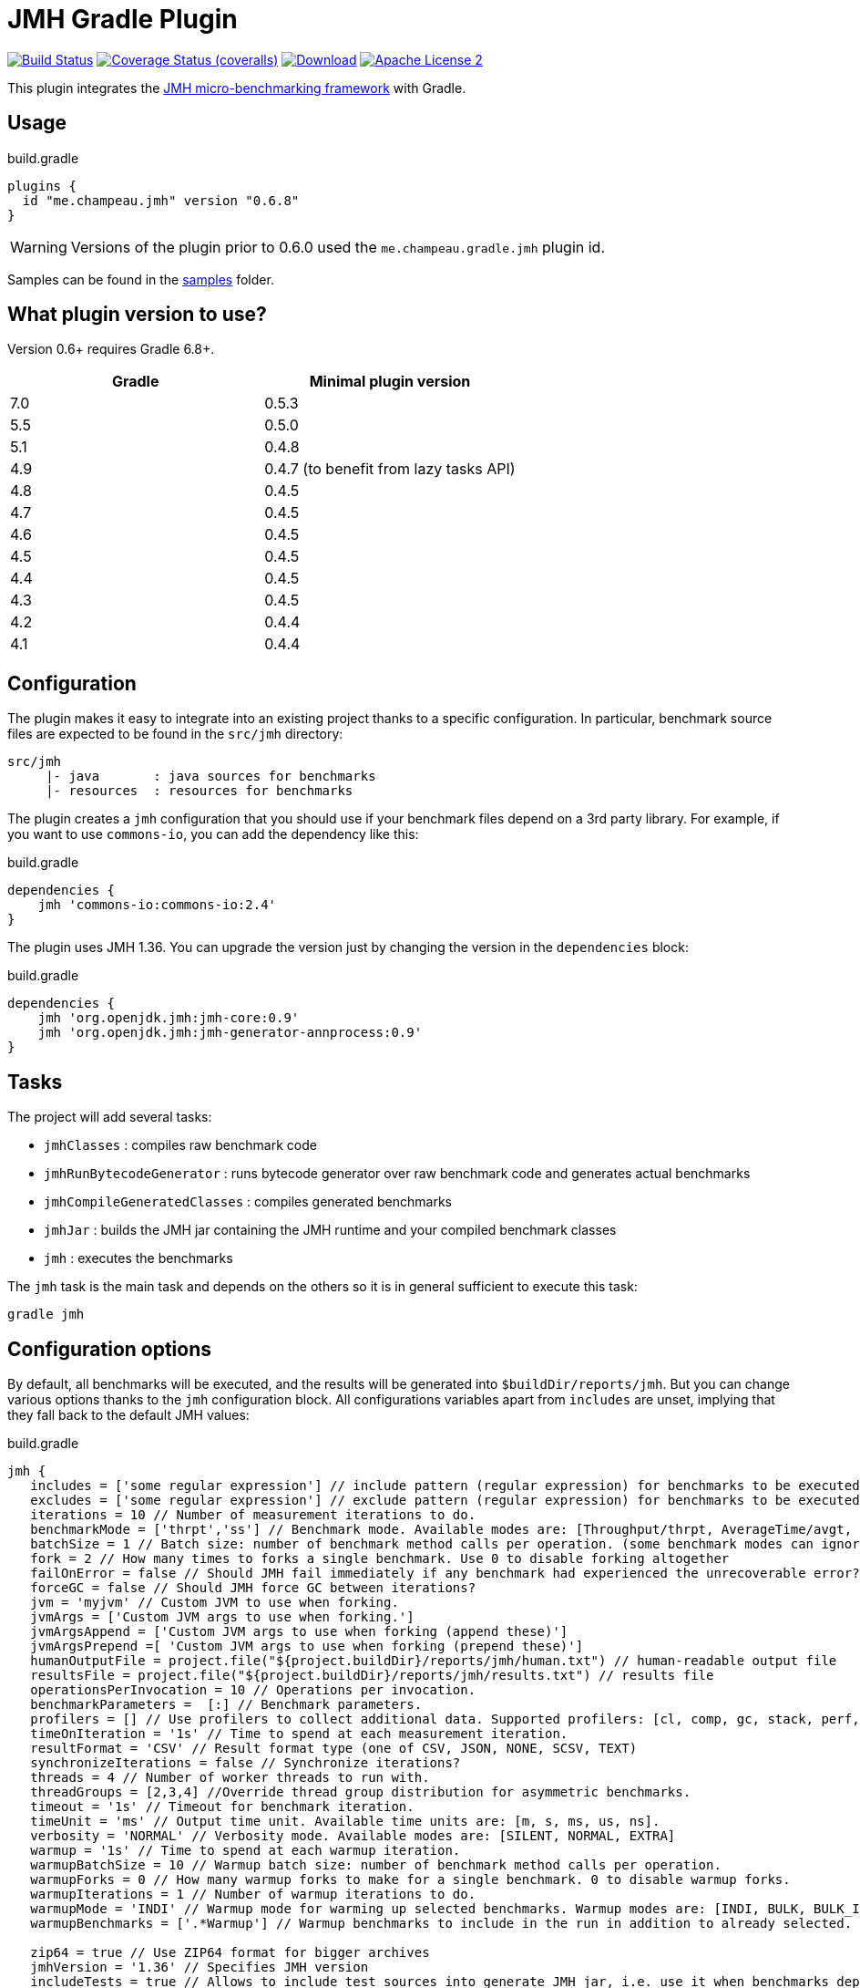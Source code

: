 = JMH Gradle Plugin
:jmh-version: 1.36
:plugin-version: 0.6.8

image:https://github.com/melix/jmh-gradle-plugin/workflows/Main/badge.svg["Build Status", link="https://github.com/melix/jmh-gradle-plugin/actions?query=workflow%3AMain"]
image:https://img.shields.io/coveralls/melix/jmh-gradle-plugin/master.svg["Coverage Status (coveralls)", link="https://coveralls.io/r/melix/jmh-gradle-plugin"]
image:https://img.shields.io/maven-metadata/v.svg?metadataUrl=https%3A%2F%2Fplugins.gradle.org%2Fm2%2Fme%2Fchampeau%2Fjmh%2Fme.champeau.jmh.gradle.plugin%2Fmaven-metadata.xml&label=plugin%20portal[Download, link="https://plugins.gradle.org/plugin/me.champeau.jmh"]
image:https://img.shields.io/badge/license-ASF2-blue.svg["Apache License 2", link="https://www.apache.org/licenses/LICENSE-2.0.txt"]

This plugin integrates the https://openjdk.java.net/projects/code-tools/jmh/[JMH micro-benchmarking framework] with Gradle.

== Usage

[source,groovy]
[subs="attributes"]
.build.gradle
----
plugins {
  id "me.champeau.jmh" version "{plugin-version}"
}
----

WARNING: Versions of the plugin prior to 0.6.0 used the `me.champeau.gradle.jmh` plugin id.

Samples can be found in the https://github.com/melix/jmh-gradle-plugin/tree/master/samples[samples] folder.

== What plugin version to use?

Version 0.6+ requires Gradle 6.8+.

[options="header"]
|===
|Gradle|Minimal plugin version
|7.0|0.5.3
|5.5|0.5.0
|5.1|0.4.8
|4.9|0.4.7 (to benefit from lazy tasks API)
|4.8|0.4.5
|4.7|0.4.5
|4.6|0.4.5
|4.5|0.4.5
|4.4|0.4.5
|4.3|0.4.5
|4.2|0.4.4
|4.1|0.4.4
|===

== Configuration

The plugin makes it easy to integrate into an existing project thanks to a specific configuration. In particular,
benchmark source files are expected to be found in the `src/jmh` directory:

----
src/jmh
     |- java       : java sources for benchmarks
     |- resources  : resources for benchmarks
----

The plugin creates a `jmh` configuration that you should use if your benchmark files depend on a 3rd party library.
For example, if you want to use `commons-io`, you can add the dependency like this:

[source,groovy]
.build.gradle
----
dependencies {
    jmh 'commons-io:commons-io:2.4'
}
----

The plugin uses JMH {jmh-version}. You can upgrade the version just by changing the version in the `dependencies` block:

[source,groovy]
.build.gradle
----
dependencies {
    jmh 'org.openjdk.jmh:jmh-core:0.9'
    jmh 'org.openjdk.jmh:jmh-generator-annprocess:0.9'
}
----

== Tasks

The project will add several tasks:

* `jmhClasses`                 : compiles raw benchmark code
* `jmhRunBytecodeGenerator`    : runs bytecode generator over raw benchmark code and generates actual benchmarks
* `jmhCompileGeneratedClasses` : compiles generated benchmarks
* `jmhJar`                     : builds the JMH jar containing the JMH runtime and your compiled benchmark classes
* `jmh`                        : executes the benchmarks

The `jmh` task is the main task and depends on the others so it is in general sufficient to execute this task:

----
gradle jmh
----

== Configuration options

By default, all benchmarks will be executed, and the results will be generated into `$buildDir/reports/jmh`. But you
can change various options thanks to the `jmh` configuration block. All configurations variables apart from `includes`
are unset, implying that they fall back to the default JMH values:

[source,groovy]
[subs="attributes"]
.build.gradle
----
jmh {
   includes = ['some regular expression'] // include pattern (regular expression) for benchmarks to be executed
   excludes = ['some regular expression'] // exclude pattern (regular expression) for benchmarks to be executed
   iterations = 10 // Number of measurement iterations to do.
   benchmarkMode = ['thrpt','ss'] // Benchmark mode. Available modes are: [Throughput/thrpt, AverageTime/avgt, SampleTime/sample, SingleShotTime/ss, All/all]
   batchSize = 1 // Batch size: number of benchmark method calls per operation. (some benchmark modes can ignore this setting)
   fork = 2 // How many times to forks a single benchmark. Use 0 to disable forking altogether
   failOnError = false // Should JMH fail immediately if any benchmark had experienced the unrecoverable error?
   forceGC = false // Should JMH force GC between iterations?
   jvm = 'myjvm' // Custom JVM to use when forking.
   jvmArgs = ['Custom JVM args to use when forking.']
   jvmArgsAppend = ['Custom JVM args to use when forking (append these)']
   jvmArgsPrepend =[ 'Custom JVM args to use when forking (prepend these)']
   humanOutputFile = project.file("${project.buildDir}/reports/jmh/human.txt") // human-readable output file
   resultsFile = project.file("${project.buildDir}/reports/jmh/results.txt") // results file
   operationsPerInvocation = 10 // Operations per invocation.
   benchmarkParameters =  [:] // Benchmark parameters.
   profilers = [] // Use profilers to collect additional data. Supported profilers: [cl, comp, gc, stack, perf, perfnorm, perfasm, xperf, xperfasm, hs_cl, hs_comp, hs_gc, hs_rt, hs_thr, async]
   timeOnIteration = '1s' // Time to spend at each measurement iteration.
   resultFormat = 'CSV' // Result format type (one of CSV, JSON, NONE, SCSV, TEXT)
   synchronizeIterations = false // Synchronize iterations?
   threads = 4 // Number of worker threads to run with.
   threadGroups = [2,3,4] //Override thread group distribution for asymmetric benchmarks.
   timeout = '1s' // Timeout for benchmark iteration.
   timeUnit = 'ms' // Output time unit. Available time units are: [m, s, ms, us, ns].
   verbosity = 'NORMAL' // Verbosity mode. Available modes are: [SILENT, NORMAL, EXTRA]
   warmup = '1s' // Time to spend at each warmup iteration.
   warmupBatchSize = 10 // Warmup batch size: number of benchmark method calls per operation.
   warmupForks = 0 // How many warmup forks to make for a single benchmark. 0 to disable warmup forks.
   warmupIterations = 1 // Number of warmup iterations to do.
   warmupMode = 'INDI' // Warmup mode for warming up selected benchmarks. Warmup modes are: [INDI, BULK, BULK_INDI].
   warmupBenchmarks = ['.*Warmup'] // Warmup benchmarks to include in the run in addition to already selected. JMH will not measure these benchmarks, but only use them for the warmup.

   zip64 = true // Use ZIP64 format for bigger archives
   jmhVersion = '{jmh-version}' // Specifies JMH version
   includeTests = true // Allows to include test sources into generate JMH jar, i.e. use it when benchmarks depend on the test classes.
   duplicateClassesStrategy = DuplicatesStrategy.FAIL // Strategy to apply when encountring duplicate classes during creation of the fat jar (i.e. while executing jmhJar task)
}
----

== JMH Options Mapping

The following table describes the mappings between JMH's command line options and the plugin's extension properties.

[options="header"]
|===
| JMH Option               | Extension Property
| -bm <mode>               | benchmarkMode
| -bs <int>                | batchSize
| -e <regexp+>             | exclude
| -f <int>                 | fork
| -foe <bool>              | failOnError
| -gc <bool>               | forceGC
| -i <int>                 | iterations
| -jvm <string>            | jvm
| -jvmArgs <string>        | jvmArgs
| -jvmArgsAppend <string>  | jvmArgsAppend
| -jvmArgsPrepend <string> | jvmArgsPrepend
| -o <filename>            | humanOutputFile
| -opi <int>               | operationsPerInvocation
| -p <param={v,}*>         | benchmarkParameters?
| -prof <profiler>         | profilers
| -r <time>                | timeOnIteration
| -rf <type>               | resultFormat
| -rff <filename>          | resultsFile
| -si <bool>               | synchronizeIterations
| -t <int>                 | threads
| -tg <int+>               | threadGroups
| -to <time>               | timeout
| -tu <TU>                 | timeUnit
| -v <mode>                | verbosity
| -w <time>                | warmup
| -wbs <int>               | warmupBatchSize
| -wf <int>                | warmupForks
| -wi <int>                | warmupIterations
| -wm <mode>               | warmupMode
| -wmb <regexp+>           | warmupBenchmarks
|===

== Dependency on project files

The `jmh` plugin makes it easy to test existing sources *without* having to create a separate project for this. This is
the reason why you must put your benchmark source files into `src/jmh/java` instead of `src/main/java`. This means that
by default, the `jmh` (benchmarks) task depends on your `main` (production) source set.

It is possible a dependency on the `test` source set by setting property `includeTests` to true inside `jmh` block.

== Using JMH Gradle Plugin with Shadow Plugin

Optionally it is possible to use https://github.com/johnrengelman/shadow/[Shadow Plugin] to do actual JMH jar
creation. The configuration of Shadow Plugin for JMH jar is done via `jmhJar` block.
For example:
[source,groovy]
.build.gradle
----
jmhJar {
  append('META-INF/spring.handlers')
  append('META-INF/spring.schemas')
  exclude 'LICENSE'
}
----

== Duplicate dependencies and classes

This plugin will merge all dependencies that are defined as part of `jmh`, `runtime` and optionally `testRuntime`
configurations into a single set from which fat jar will be created when executing `jmhJar` task. This is done to ensure
that no duplicate dependencies will be added the generated jar.

In addition plugin applies https://docs.gradle.org/current/javadoc/org/gradle/api/file/DuplicatesStrategy.html[DuplicatesStrategy]
defined via `duplicateClassesStrategy` extension property to every class while creating fat jar. By default this
property is set to `DuplicatesStrategy.FAIL` which means that upon detection of
duplicate classes the task will fail.

It is possible to change this behavior by configuring `duplicateClassesStrategy` property via `jmh` block, e.g.:
[source,groovy]
.build.gradle
----
jmh {
  duplicateClassesStrategy = DuplicatesStrategy.WARN
}
----
However if you do encounter problem with defaut value it means that the classpath or sources in your project do contain
duplicate classes which means that it is not possible to predict which one will be used when fat jar will generated.

To deal with duplicate files other than classes use
https://github.com/johnrengelman/shadow/[Shadow Plugin] capabilities, see <<Using JMH Gradle Plugin with Shadow Plugin>>.

